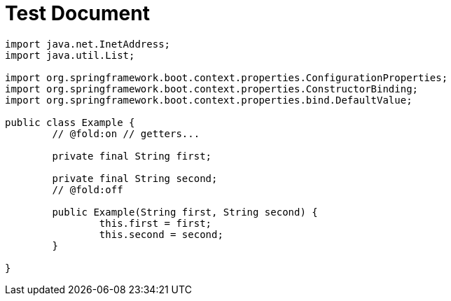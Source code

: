 = Test Document

[source,java]
----
import java.net.InetAddress;
import java.util.List;

import org.springframework.boot.context.properties.ConfigurationProperties;
import org.springframework.boot.context.properties.ConstructorBinding;
import org.springframework.boot.context.properties.bind.DefaultValue;

public class Example {
	// @fold:on // getters...

	private final String first;

	private final String second;
	// @fold:off

	public Example(String first, String second) {
		this.first = first;
		this.second = second;
	}

}
----
